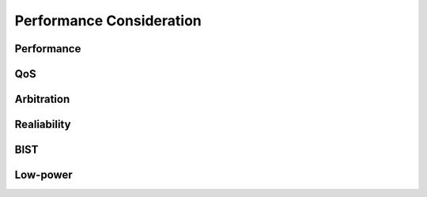 *************************
Performance Consideration
*************************

Performance
===========

QoS
===

Arbitration
===========

Realiability
============

BIST
====

Low-power
=========
